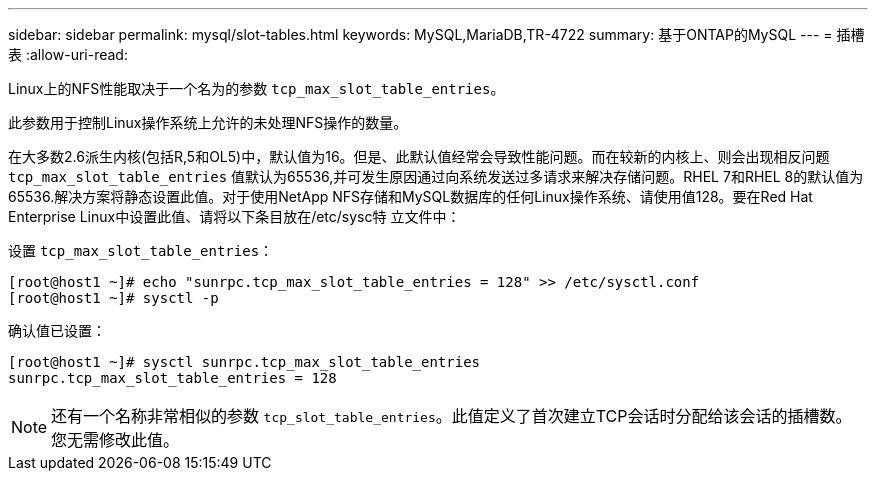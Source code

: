 ---
sidebar: sidebar 
permalink: mysql/slot-tables.html 
keywords: MySQL,MariaDB,TR-4722 
summary: 基于ONTAP的MySQL 
---
= 插槽表
:allow-uri-read: 


[role="lead"]
Linux上的NFS性能取决于一个名为的参数 `tcp_max_slot_table_entries`。

此参数用于控制Linux操作系统上允许的未处理NFS操作的数量。

在大多数2.6派生内核(包括R,5和OL5)中，默认值为16。但是、此默认值经常会导致性能问题。而在较新的内核上、则会出现相反问题 `tcp_max_slot_table_entries` 值默认为65536,并可发生原因通过向系统发送过多请求来解决存储问题。RHEL 7和RHEL 8的默认值为65536.解决方案将静态设置此值。对于使用NetApp NFS存储和MySQL数据库的任何Linux操作系统、请使用值128。要在Red Hat Enterprise Linux中设置此值、请将以下条目放在/etc/sysc特 立文件中：

设置 `tcp_max_slot_table_entries`：

....
[root@host1 ~]# echo "sunrpc.tcp_max_slot_table_entries = 128" >> /etc/sysctl.conf
[root@host1 ~]# sysctl -p
....
确认值已设置：

....
[root@host1 ~]# sysctl sunrpc.tcp_max_slot_table_entries
sunrpc.tcp_max_slot_table_entries = 128
....

NOTE: 还有一个名称非常相似的参数 `tcp_slot_table_entries`。此值定义了首次建立TCP会话时分配给该会话的插槽数。您无需修改此值。
